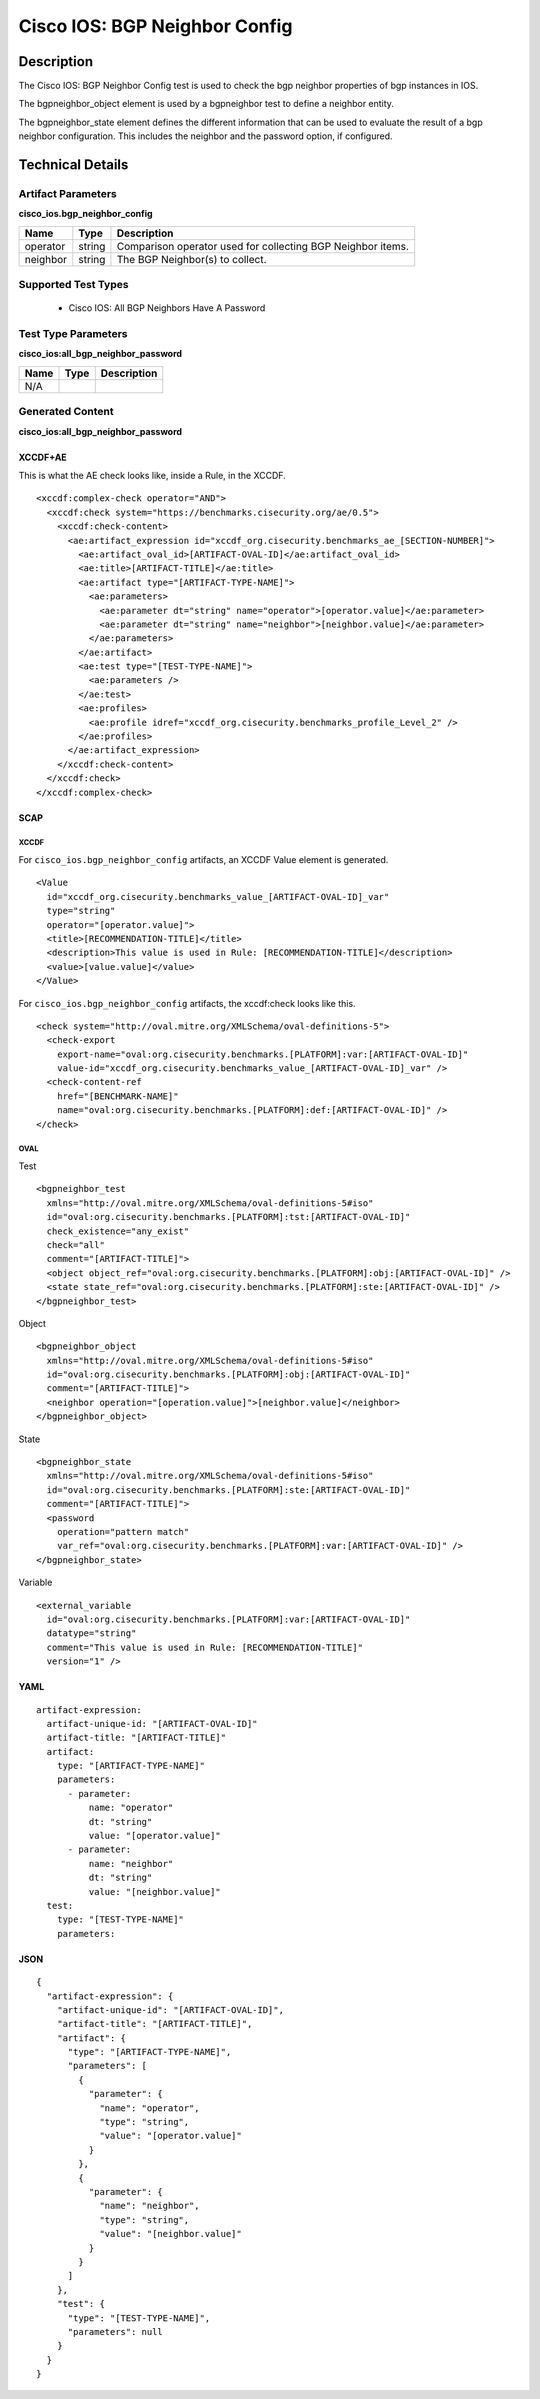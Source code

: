 Cisco IOS: BGP Neighbor Config
==============================

Description
-----------

The Cisco IOS: BGP Neighbor Config test is used to check the bgp neighbor properties of bgp instances in IOS.

The bgpneighbor_object element is used by a bgpneighbor test to define a neighbor entity.

The bgpneighbor_state element defines the different information that can be used to evaluate the result of a bgp neighbor configuration. This includes the neighbor and the password option, if configured. 

Technical Details
-----------------

Artifact Parameters
~~~~~~~~~~~~~~~~~~~

**cisco_ios.bgp_neighbor_config**

+-----------------------------+---------+------------------------------------+
| Name                        | Type    | Description                        |
+=============================+=========+====================================+
| operator                    | string  | Comparison operator used for       |
|                             |         | collecting BGP Neighbor items.     |
+-----------------------------+---------+------------------------------------+
| neighbor                    | string  | The BGP Neighbor(s) to collect.    |
+-----------------------------+---------+------------------------------------+

Supported Test Types
~~~~~~~~~~~~~~~~~~~~

  - Cisco IOS: All BGP Neighbors Have A Password

Test Type Parameters
~~~~~~~~~~~~~~~~~~~~

**cisco_ios:all_bgp_neighbor_password**

==== ==== ===========
Name Type Description
==== ==== ===========
N/A
==== ==== ===========

Generated Content
~~~~~~~~~~~~~~~~~

**cisco_ios:all_bgp_neighbor_password**

XCCDF+AE
^^^^^^^^

This is what the AE check looks like, inside a Rule, in the XCCDF.

::

  <xccdf:complex-check operator="AND">
    <xccdf:check system="https://benchmarks.cisecurity.org/ae/0.5">
      <xccdf:check-content>
        <ae:artifact_expression id="xccdf_org.cisecurity.benchmarks_ae_[SECTION-NUMBER]">
          <ae:artifact_oval_id>[ARTIFACT-OVAL-ID]</ae:artifact_oval_id>
          <ae:title>[ARTIFACT-TITLE]</ae:title>
          <ae:artifact type="[ARTIFACT-TYPE-NAME]">
            <ae:parameters>
              <ae:parameter dt="string" name="operator">[operator.value]</ae:parameter>
              <ae:parameter dt="string" name="neighbor">[neighbor.value]</ae:parameter>
            </ae:parameters>
          </ae:artifact>
          <ae:test type="[TEST-TYPE-NAME]">
            <ae:parameters />
          </ae:test>
          <ae:profiles>
            <ae:profile idref="xccdf_org.cisecurity.benchmarks_profile_Level_2" />
          </ae:profiles>
        </ae:artifact_expression>
      </xccdf:check-content>
    </xccdf:check>
  </xccdf:complex-check>

SCAP
^^^^

XCCDF
'''''

For ``cisco_ios.bgp_neighbor_config`` artifacts, an XCCDF Value element is generated.

::

  <Value 
    id="xccdf_org.cisecurity.benchmarks_value_[ARTIFACT-OVAL-ID]_var"
    type="string"
    operator="[operator.value]">
    <title>[RECOMMENDATION-TITLE]</title>
    <description>This value is used in Rule: [RECOMMENDATION-TITLE]</description>
    <value>[value.value]</value>
  </Value>

For ``cisco_ios.bgp_neighbor_config`` artifacts, the xccdf:check looks like this.

::

  <check system="http://oval.mitre.org/XMLSchema/oval-definitions-5">
    <check-export 
      export-name="oval:org.cisecurity.benchmarks.[PLATFORM]:var:[ARTIFACT-OVAL-ID]"
      value-id="xccdf_org.cisecurity.benchmarks_value_[ARTIFACT-OVAL-ID]_var" />
    <check-content-ref 
      href="[BENCHMARK-NAME]"
      name="oval:org.cisecurity.benchmarks.[PLATFORM]:def:[ARTIFACT-OVAL-ID]" />
  </check>

OVAL
''''

Test

::

  <bgpneighbor_test 
    xmlns="http://oval.mitre.org/XMLSchema/oval-definitions-5#iso"
    id="oval:org.cisecurity.benchmarks.[PLATFORM]:tst:[ARTIFACT-OVAL-ID]"
    check_existence="any_exist"
    check="all"
    comment="[ARTIFACT-TITLE]">
    <object object_ref="oval:org.cisecurity.benchmarks.[PLATFORM]:obj:[ARTIFACT-OVAL-ID]" />
    <state state_ref="oval:org.cisecurity.benchmarks.[PLATFORM]:ste:[ARTIFACT-OVAL-ID]" />
  </bgpneighbor_test>

Object

::

  <bgpneighbor_object 
    xmlns="http://oval.mitre.org/XMLSchema/oval-definitions-5#iso"
    id="oval:org.cisecurity.benchmarks.[PLATFORM]:obj:[ARTIFACT-OVAL-ID]"
    comment="[ARTIFACT-TITLE]">
    <neighbor operation="[operation.value]">[neighbor.value]</neighbor>
  </bgpneighbor_object>

State

::

  <bgpneighbor_state 
    xmlns="http://oval.mitre.org/XMLSchema/oval-definitions-5#iso"
    id="oval:org.cisecurity.benchmarks.[PLATFORM]:ste:[ARTIFACT-OVAL-ID]"
    comment="[ARTIFACT-TITLE]">
    <password 
      operation="pattern match"
      var_ref="oval:org.cisecurity.benchmarks.[PLATFORM]:var:[ARTIFACT-OVAL-ID]" />
  </bgpneighbor_state>

Variable

::

  <external_variable 
    id="oval:org.cisecurity.benchmarks.[PLATFORM]:var:[ARTIFACT-OVAL-ID]"
    datatype="string"
    comment="This value is used in Rule: [RECOMMENDATION-TITLE]"
    version="1" />

YAML
^^^^

::

  artifact-expression:
    artifact-unique-id: "[ARTIFACT-OVAL-ID]"
    artifact-title: "[ARTIFACT-TITLE]"
    artifact:
      type: "[ARTIFACT-TYPE-NAME]"
      parameters:
        - parameter: 
            name: "operator"
            dt: "string"
            value: "[operator.value]"
        - parameter: 
            name: "neighbor"
            dt: "string"
            value: "[neighbor.value]"
    test:
      type: "[TEST-TYPE-NAME]"
      parameters:

JSON
^^^^

::

  {
    "artifact-expression": {
      "artifact-unique-id": "[ARTIFACT-OVAL-ID]",
      "artifact-title": "[ARTIFACT-TITLE]",
      "artifact": {
        "type": "[ARTIFACT-TYPE-NAME]",
        "parameters": [
          {
            "parameter": {
              "name": "operator",
              "type": "string",
              "value": "[operator.value]"
            }
          },
          {
            "parameter": {
              "name": "neighbor",
              "type": "string",
              "value": "[neighbor.value]"
            }
          }
        ]
      },
      "test": {
        "type": "[TEST-TYPE-NAME]",
        "parameters": null
      }
    }
  }